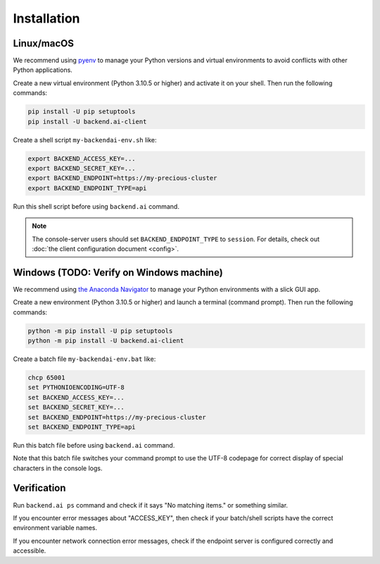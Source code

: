 Installation
============

Linux/macOS
-----------

We recommend using `pyenv <https://github.com/pyenv/pyenv>`_ to manage your Python
versions and virtual environments to avoid conflicts with other Python applications.

Create a new virtual environment (Python 3.10.5 or higher) and activate it on your
shell.  Then run the following commands:

.. code-block:: sh

  pip install -U pip setuptools
  pip install -U backend.ai-client

Create a shell script ``my-backendai-env.sh`` like:

.. code-block:: sh

  export BACKEND_ACCESS_KEY=...
  export BACKEND_SECRET_KEY=...
  export BACKEND_ENDPOINT=https://my-precious-cluster
  export BACKEND_ENDPOINT_TYPE=api

Run this shell script before using ``backend.ai`` command.

.. note::

   The console-server users should set ``BACKEND_ENDPOINT_TYPE`` to ``session``.
   For details, check out :doc:`the client configuration document <config>`.

Windows (TODO: Verify on Windows machine)
-------

We recommend using `the Anaconda Navigator <https://www.anaconda.com/download/>`_ to
manage your Python environments with a slick GUI app.

Create a new environment (Python 3.10.5 or higher) and launch a terminal (command
prompt).  Then run the following commands:

.. code-block:: bat

  python -m pip install -U pip setuptools
  python -m pip install -U backend.ai-client

Create a batch file ``my-backendai-env.bat`` like:

.. code-block:: bat

  chcp 65001
  set PYTHONIOENCODING=UTF-8
  set BACKEND_ACCESS_KEY=...
  set BACKEND_SECRET_KEY=...
  set BACKEND_ENDPOINT=https://my-precious-cluster
  set BACKEND_ENDPOINT_TYPE=api

Run this batch file before using ``backend.ai`` command.

Note that this batch file switches your command prompt to use the UTF-8 codepage
for correct display of special characters in the console logs.

Verification
------------

Run ``backend.ai ps`` command and check if it says "No matching items." or something similar.

If you encounter error messages about "ACCESS_KEY", then check if your batch/shell
scripts have the correct environment variable names.

If you encounter network connection error messages, check if the endpoint server is
configured correctly and accessible.
